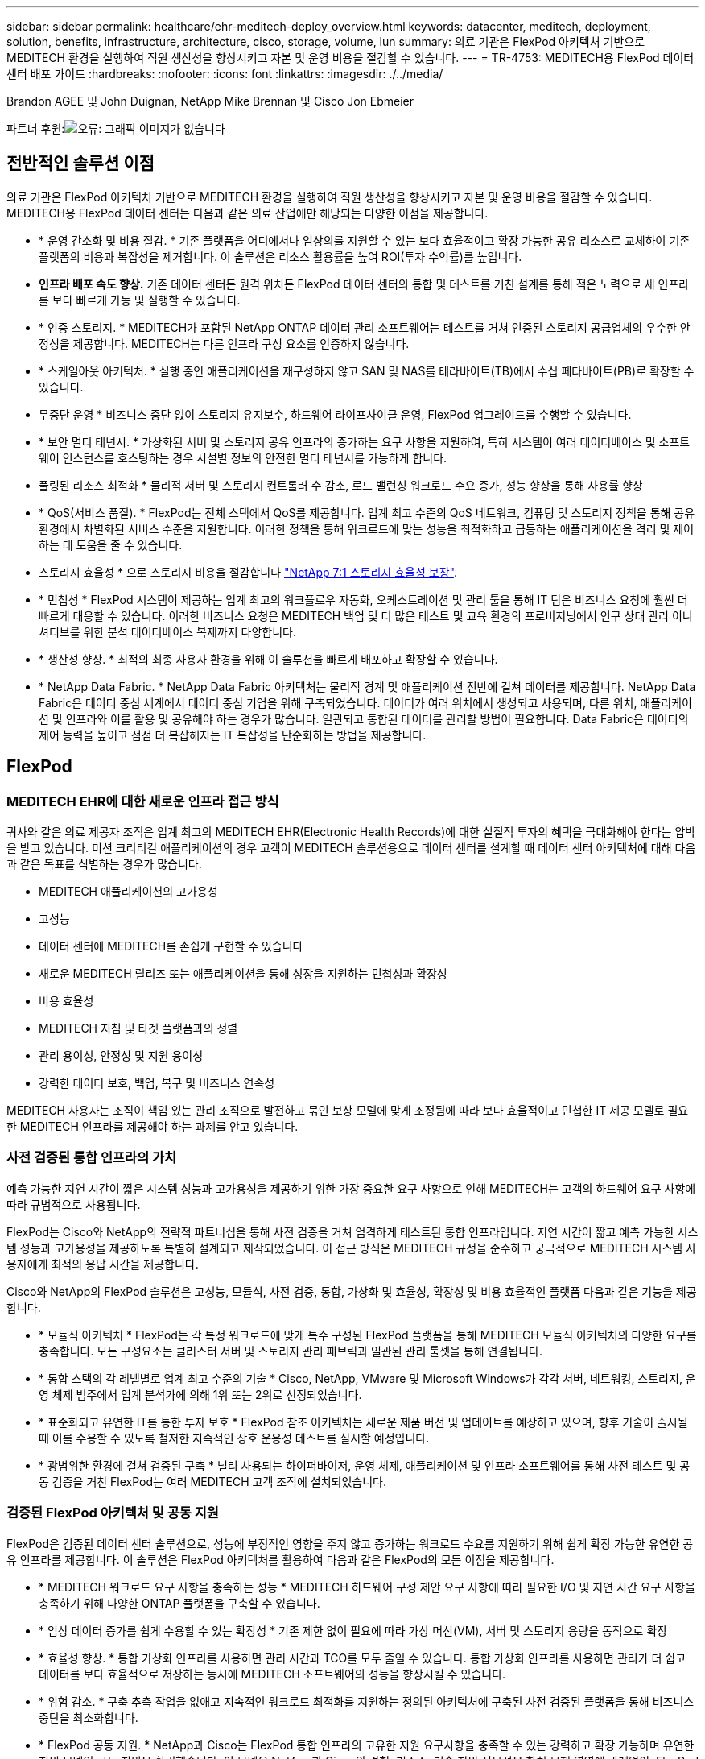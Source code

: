 ---
sidebar: sidebar 
permalink: healthcare/ehr-meditech-deploy_overview.html 
keywords: datacenter, meditech, deployment, solution, benefits, infrastructure, architecture, cisco, storage, volume, lun 
summary: 의료 기관은 FlexPod 아키텍처 기반으로 MEDITECH 환경을 실행하여 직원 생산성을 향상시키고 자본 및 운영 비용을 절감할 수 있습니다. 
---
= TR-4753: MEDITECH용 FlexPod 데이터 센터 배포 가이드
:hardbreaks:
:nofooter: 
:icons: font
:linkattrs: 
:imagesdir: ./../media/


Brandon AGEE 및 John Duignan, NetApp Mike Brennan 및 Cisco Jon Ebmeier

파트너 후원:image:cisco logo.png["오류: 그래픽 이미지가 없습니다"]



== 전반적인 솔루션 이점

의료 기관은 FlexPod 아키텍처 기반으로 MEDITECH 환경을 실행하여 직원 생산성을 향상시키고 자본 및 운영 비용을 절감할 수 있습니다. MEDITECH용 FlexPod 데이터 센터는 다음과 같은 의료 산업에만 해당되는 다양한 이점을 제공합니다.

* * 운영 간소화 및 비용 절감. * 기존 플랫폼을 어디에서나 임상의를 지원할 수 있는 보다 효율적이고 확장 가능한 공유 리소스로 교체하여 기존 플랫폼의 비용과 복잡성을 제거합니다. 이 솔루션은 리소스 활용률을 높여 ROI(투자 수익률)를 높입니다.
* *인프라 배포 속도 향상.* 기존 데이터 센터든 원격 위치든 FlexPod 데이터 센터의 통합 및 테스트를 거친 설계를 통해 적은 노력으로 새 인프라를 보다 빠르게 가동 및 실행할 수 있습니다.
* * 인증 스토리지. * MEDITECH가 포함된 NetApp ONTAP 데이터 관리 소프트웨어는 테스트를 거쳐 인증된 스토리지 공급업체의 우수한 안정성을 제공합니다. MEDITECH는 다른 인프라 구성 요소를 인증하지 않습니다.
* * 스케일아웃 아키텍처. * 실행 중인 애플리케이션을 재구성하지 않고 SAN 및 NAS를 테라바이트(TB)에서 수십 페타바이트(PB)로 확장할 수 있습니다.
* 무중단 운영 * 비즈니스 중단 없이 스토리지 유지보수, 하드웨어 라이프사이클 운영, FlexPod 업그레이드를 수행할 수 있습니다.
* * 보안 멀티 테넌시. * 가상화된 서버 및 스토리지 공유 인프라의 증가하는 요구 사항을 지원하여, 특히 시스템이 여러 데이터베이스 및 소프트웨어 인스턴스를 호스팅하는 경우 시설별 정보의 안전한 멀티 테넌시를 가능하게 합니다.
* 풀링된 리소스 최적화 * 물리적 서버 및 스토리지 컨트롤러 수 감소, 로드 밸런싱 워크로드 수요 증가, 성능 향상을 통해 사용률 향상
* * QoS(서비스 품질). * FlexPod는 전체 스택에서 QoS를 제공합니다. 업계 최고 수준의 QoS 네트워크, 컴퓨팅 및 스토리지 정책을 통해 공유 환경에서 차별화된 서비스 수준을 지원합니다. 이러한 정책을 통해 워크로드에 맞는 성능을 최적화하고 급등하는 애플리케이션을 격리 및 제어하는 데 도움을 줄 수 있습니다.
* 스토리지 효율성 * 으로 스토리지 비용을 절감합니다 http://www.netapp.com/us/media/netapp-aff-efficiency-guarantee.pdf["NetApp 7:1 스토리지 효율성 보장"^].
* * 민첩성 * FlexPod 시스템이 제공하는 업계 최고의 워크플로우 자동화, 오케스트레이션 및 관리 툴을 통해 IT 팀은 비즈니스 요청에 훨씬 더 빠르게 대응할 수 있습니다. 이러한 비즈니스 요청은 MEDITECH 백업 및 더 많은 테스트 및 교육 환경의 프로비저닝에서 인구 상태 관리 이니셔티브를 위한 분석 데이터베이스 복제까지 다양합니다.
* * 생산성 향상. * 최적의 최종 사용자 환경을 위해 이 솔루션을 빠르게 배포하고 확장할 수 있습니다.
* * NetApp Data Fabric. * NetApp Data Fabric 아키텍처는 물리적 경계 및 애플리케이션 전반에 걸쳐 데이터를 제공합니다. NetApp Data Fabric은 데이터 중심 세계에서 데이터 중심 기업을 위해 구축되었습니다. 데이터가 여러 위치에서 생성되고 사용되며, 다른 위치, 애플리케이션 및 인프라와 이를 활용 및 공유해야 하는 경우가 많습니다. 일관되고 통합된 데이터를 관리할 방법이 필요합니다. Data Fabric은 데이터의 제어 능력을 높이고 점점 더 복잡해지는 IT 복잡성을 단순화하는 방법을 제공합니다.




== FlexPod



=== MEDITECH EHR에 대한 새로운 인프라 접근 방식

귀사와 같은 의료 제공자 조직은 업계 최고의 MEDITECH EHR(Electronic Health Records)에 대한 실질적 투자의 혜택을 극대화해야 한다는 압박을 받고 있습니다. 미션 크리티컬 애플리케이션의 경우 고객이 MEDITECH 솔루션용으로 데이터 센터를 설계할 때 데이터 센터 아키텍처에 대해 다음과 같은 목표를 식별하는 경우가 많습니다.

* MEDITECH 애플리케이션의 고가용성
* 고성능
* 데이터 센터에 MEDITECH를 손쉽게 구현할 수 있습니다
* 새로운 MEDITECH 릴리즈 또는 애플리케이션을 통해 성장을 지원하는 민첩성과 확장성
* 비용 효율성
* MEDITECH 지침 및 타겟 플랫폼과의 정렬
* 관리 용이성, 안정성 및 지원 용이성
* 강력한 데이터 보호, 백업, 복구 및 비즈니스 연속성


MEDITECH 사용자는 조직이 책임 있는 관리 조직으로 발전하고 묶인 보상 모델에 맞게 조정됨에 따라 보다 효율적이고 민첩한 IT 제공 모델로 필요한 MEDITECH 인프라를 제공해야 하는 과제를 안고 있습니다.



=== 사전 검증된 통합 인프라의 가치

예측 가능한 지연 시간이 짧은 시스템 성능과 고가용성을 제공하기 위한 가장 중요한 요구 사항으로 인해 MEDITECH는 고객의 하드웨어 요구 사항에 따라 규범적으로 사용됩니다.

FlexPod는 Cisco와 NetApp의 전략적 파트너십을 통해 사전 검증을 거쳐 엄격하게 테스트된 통합 인프라입니다. 지연 시간이 짧고 예측 가능한 시스템 성능과 고가용성을 제공하도록 특별히 설계되고 제작되었습니다. 이 접근 방식은 MEDITECH 규정을 준수하고 궁극적으로 MEDITECH 시스템 사용자에게 최적의 응답 시간을 제공합니다.

Cisco와 NetApp의 FlexPod 솔루션은 고성능, 모듈식, 사전 검증, 통합, 가상화 및 효율성, 확장성 및 비용 효율적인 플랫폼 다음과 같은 기능을 제공합니다.

* * 모듈식 아키텍처 * FlexPod는 각 특정 워크로드에 맞게 특수 구성된 FlexPod 플랫폼을 통해 MEDITECH 모듈식 아키텍처의 다양한 요구를 충족합니다. 모든 구성요소는 클러스터 서버 및 스토리지 관리 패브릭과 일관된 관리 툴셋을 통해 연결됩니다.
* * 통합 스택의 각 레벨별로 업계 최고 수준의 기술 * Cisco, NetApp, VMware 및 Microsoft Windows가 각각 서버, 네트워킹, 스토리지, 운영 체제 범주에서 업계 분석가에 의해 1위 또는 2위로 선정되었습니다.
* * 표준화되고 유연한 IT를 통한 투자 보호 * FlexPod 참조 아키텍처는 새로운 제품 버전 및 업데이트를 예상하고 있으며, 향후 기술이 출시될 때 이를 수용할 수 있도록 철저한 지속적인 상호 운용성 테스트를 실시할 예정입니다.
* * 광범위한 환경에 걸쳐 검증된 구축 * 널리 사용되는 하이퍼바이저, 운영 체제, 애플리케이션 및 인프라 소프트웨어를 통해 사전 테스트 및 공동 검증을 거친 FlexPod는 여러 MEDITECH 고객 조직에 설치되었습니다.




=== 검증된 FlexPod 아키텍처 및 공동 지원

FlexPod은 검증된 데이터 센터 솔루션으로, 성능에 부정적인 영향을 주지 않고 증가하는 워크로드 수요를 지원하기 위해 쉽게 확장 가능한 유연한 공유 인프라를 제공합니다. 이 솔루션은 FlexPod 아키텍처를 활용하여 다음과 같은 FlexPod의 모든 이점을 제공합니다.

* * MEDITECH 워크로드 요구 사항을 충족하는 성능 * MEDITECH 하드웨어 구성 제안 요구 사항에 따라 필요한 I/O 및 지연 시간 요구 사항을 충족하기 위해 다양한 ONTAP 플랫폼을 구축할 수 있습니다.
* * 임상 데이터 증가를 쉽게 수용할 수 있는 확장성 * 기존 제한 없이 필요에 따라 가상 머신(VM), 서버 및 스토리지 용량을 동적으로 확장
* * 효율성 향상. * 통합 가상화 인프라를 사용하면 관리 시간과 TCO를 모두 줄일 수 있습니다. 통합 가상화 인프라를 사용하면 관리가 더 쉽고 데이터를 보다 효율적으로 저장하는 동시에 MEDITECH 소프트웨어의 성능을 향상시킬 수 있습니다.
* * 위험 감소. * 구축 추측 작업을 없애고 지속적인 워크로드 최적화를 지원하는 정의된 아키텍처에 구축된 사전 검증된 플랫폼을 통해 비즈니스 중단을 최소화합니다.
* * FlexPod 공동 지원. * NetApp과 Cisco는 FlexPod 통합 인프라의 고유한 지원 요구사항을 충족할 수 있는 강력하고 확장 가능하며 유연한 지원 모델인 공동 지원을 확립했습니다. 이 모델은 NetApp과 Cisco의 경험, 리소스, 기술 지원 전문성을 합쳐 문제 영역에 관계없이, FlexPod 지원 문제를 식별하고 해결할 수 있는 효율적인 프로세스를 제공합니다. FlexPod 공동 지원 모델을 통해 FlexPod 시스템은 효율적으로 운영되며 최신 기술의 이점을 활용할 수 있으며, 숙련된 팀과 협력하여 통합 문제를 해결합니다.
+
FlexPod 공동 지원은 FlexPod 통합 인프라에서 MEDITECH와 같은 비즈니스 크리티컬 애플리케이션을 실행하는 의료 조직에 특히 유용합니다. 다음 그림은 FlexPod 공동 지원 모델을 보여줍니다.



image:ehr-meditech-deploy_image2.png["오류: 그래픽 이미지가 없습니다"]

이러한 이점 외에도 MEDITECH 솔루션이 포함된 FlexPod 데이터 센터 스택의 각 구성 요소는 MEDITECH EHR 워크플로우에 특별한 이점을 제공합니다.



=== Cisco Unified Computing System

자체 통합 자체 인식 시스템인 Cisco UCS(Unified Computing System)는 통합 I/O 인프라와 상호 연결되는 단일 관리 도메인으로 구성됩니다. MEDITECH 환경용 Cisco UCS는 인프라에서 최대 가용성으로 중요한 환자 정보를 제공할 수 있도록 MEDITECH 인프라 권장 사항 및 모범 사례에 맞게 조정되었습니다.

Cisco UCS 아키텍처에 대한 MEDITECH의 기반은 Cisco UCS 기술로, 통합 시스템 관리, 인텔 제온 프로세서 및 서버 가상화를 갖추고 있습니다. 이러한 통합 기술은 데이터 센터 문제를 해결하고 MEDITECH의 데이터 센터 설계 목표를 달성하는 데 도움을 줍니다. Cisco UCS는 LAN, SAN 및 시스템 관리를 랙 서버, 블레이드 서버 및 VM을 위한 하나의 간소화된 링크로 통합합니다. Cisco UCS는 Cisco Unified Fabric과 Cisco FEX Technology(Fabric Extender Technology)를 통합하여 Cisco UCS의 모든 구성요소를 단일 네트워크 패브릭 및 단일 네트워크 계층으로 연결하는 엔드 투 엔드 I/O 아키텍처입니다.

이 시스템은 여러 블레이드 섀시, 랙 서버, 랙 및 데이터 센터를 통합하고 확장하는 단일 또는 다중 논리 유닛으로 구축할 수 있습니다. 이 시스템은 기존 블레이드 서버 섀시 및 랙 서버를 채우는 여러 중복 장치를 제거하는 매우 단순화된 아키텍처를 구현합니다. 기존 시스템에서는 이더넷, FC 어댑터, 섀시 관리 모듈과 같은 이중 장치로 인해 복잡성이 가중됩니다. Cisco UCS는 모든 I/O 트래픽에 단일 관리 지점과 단일 제어 지점을 제공하는 이중 Cisco UCS Fabric Interconnect(FI) 쌍으로 구성됩니다.

Cisco UCS는 서비스 프로필을 사용하여 Cisco UCS 인프라의 가상 서버가 올바르게 구성되었는지 확인합니다. 서비스 프로필은 각 분야의 전문가가 생성한 네트워크, 스토리지 및 컴퓨팅 정책으로 구성됩니다. 서비스 프로필에는 LAN 및 SAN 주소 지정, I/O 구성, 펌웨어 버전, 부팅 순서, 네트워크 가상 LAN(VLAN), 물리적 포트 및 QoS 정책과 같은 서버 ID에 대한 중요한 서버 정보가 포함되어 있습니다. 서비스 프로필은 몇 시간 또는 며칠이 아니라 몇 분 내에 동적으로 생성하고 시스템의 모든 물리적 서버와 연결할 수 있습니다. 물리적 서버와 서비스 프로파일 연결은 간단한 단일 작업으로 수행되므로 물리적 구성 변경 없이 환경의 서버 간에 ID를 마이그레이션할 수 있습니다. 폐기된 서버의 교체를 신속하게 베어 메탈 프로비저닝할 수 있습니다.

서비스 프로필을 사용하면 기업 전체에서 서버를 일관성 있게 구성할 수 있습니다. 여러 Cisco UCS 관리 도메인이 사용되는 경우 Cisco UCS Central은 글로벌 서비스 프로필을 사용하여 도메인 전체에서 구성 및 정책 정보를 동기화할 수 있습니다. 유지 관리를 한 도메인에서 수행해야 하는 경우 가상 인프라를 다른 도메인으로 마이그레이션할 수 있습니다. 이 접근 방식은 단일 도메인이 오프라인일 때도 애플리케이션이 고가용성을 계속 실행할 수 있도록 하는 데 도움이 됩니다.

Cisco UCS는 서버 구성 요구 사항을 충족한다는 것을 입증하기 위해 수년간 MEDITECH와 함께 광범위한 테스트를 거쳤습니다. Cisco UCS는 MEDITECH 제품 리소스 시스템 지원 사이트에 나열된 지원되는 서버 플랫폼입니다.



=== Cisco 네트워킹

Cisco Nexus 스위치 및 Cisco MDS 다계층 디렉터는 엔터프라이즈급 연결 및 SAN 통합을 제공합니다. Cisco 멀티 프로토콜 스토리지 네트워킹은 FC, FICON(Fibre Connection), FCoE(FC over Ethernet), iSCSI(SCSI over IP), FCIP(FC over IP)와 같은 유연성과 옵션을 제공하여 비즈니스 위험을 줄입니다.

Cisco Nexus 스위치는 단일 플랫폼에서 가장 포괄적인 데이터 센터 네트워크 기능 세트 중 하나를 제공합니다. 데이터 센터와 캠퍼스 코어 모두를 위한 높은 성능과 밀도를 제공합니다. 또한 복원력이 뛰어난 모듈식 플랫폼에서 데이터 센터 통합, 행 종료 및 데이터 센터 인터커넥트 구축을 위한 전체 기능 세트를 제공합니다.

Cisco UCS는 컴퓨팅 리소스를 Cisco Nexus 스위치 및 통합 I/O 패브릭과 통합하여 다양한 유형의 네트워크 트래픽을 식별 및 처리합니다. 이러한 트래픽에는 스토리지 I/O, 스트림되는 데스크톱 트래픽, 관리 및 임상 및 비즈니스 애플리케이션에 대한 액세스가 포함됩니다. 다음과 같은 이점을 얻을 수 있습니다.

* * 인프라 확장성 * 가상화, 효율적인 전력 및 냉각, 자동화 기능을 통한 클라우드 확장, 고밀도 및 고성능 모두 효율적인 데이터 센터 확장을 지원합니다.
* * 운영 연속성. * 이 설계에는 하드웨어, NX-OS 소프트웨어 기능 및 관리가 통합되어 다운타임이 없는 환경을 지원합니다.
* * 네트워크 및 컴퓨터 QoS. * Cisco는 네트워크, 스토리지 및 컴퓨팅 패브릭 전반에서 정책 중심의 CoS(서비스 클래스)와 QoS를 제공하여 미션 크리티컬 애플리케이션의 성능을 최적화합니다.
* * 전송 유연성. * 비용 효율적인 솔루션으로 새로운 네트워킹 기술을 점진적으로 도입합니다.


Cisco UCS와 Cisco Nexus 스위치 및 Cisco MDS 다중 계층 디렉터는 MEDITECH에 최적의 컴퓨팅, 네트워킹 및 SAN 연결 솔루션을 제공합니다.



=== NetApp ONTAP를 참조하십시오

ONTAP 소프트웨어를 실행하는 NetApp 스토리지는 전체 스토리지 비용을 절감하는 동시에 MEDITECH 워크로드에 필요한 짧은 지연 시간의 읽기 및 쓰기 응답 시간 및 IOPS를 제공합니다. ONTAP는 All-Flash 및 하이브리드 스토리지 구성을 모두 지원하므로 MEDITECH 요구 사항을 충족하는 최적의 스토리지 플랫폼을 구축할 수 있습니다. NetApp 플래시 가속 시스템은 MEDITECH의 검증 및 인증을 받았으며 MEDITECH 고객으로서 지연 시간에 민감한 MEDITECH 작업에 핵심적인 성능 및 응답 속도를 제공합니다. 단일 클러스터에서 여러 오류 도메인을 생성하여 NetApp 시스템은 운영 환경을 비운영 시스템에서 격리할 수도 있습니다. 또한 NetApp 시스템은 ONTAP QoS를 지원하는 워크로드의 최소 성능 보장 수준으로 성능 문제를 줄입니다.

ONTAP 소프트웨어의 스케일아웃 아키텍처는 다양한 I/O 워크로드에 유연하게 대응할 수 있습니다. 임상 애플리케이션에 필요한 처리량과 짧은 지연 시간을 제공하는 동시에 모듈식 스케일아웃 아키텍처를 제공하기 위해 All-Flash 구성은 일반적으로 ONTAP 아키텍처에서 사용됩니다. NetApp AFF 노드는 높은 처리량의 대규모 데이터 세트를 저장하는 데 적합한 하이브리드(HDD 및 플래시) 스토리지 노드와 동일한 스케일아웃 클러스터에서 결합할 수 있습니다. MEDITECH 승인 백업 솔루션과 함께 값비싼 SSD(Solid State Drive) 스토리지에서 다른 노드의 보다 경제적인 HDD 스토리지로 MEDITECH 환경을 복제, 복제 및 백업할 수 있습니다. 이 접근 방식은 SAN 기반 클론 생성 및 운영 풀 백업에 대한 MEDITECH 지침을 충족하거나 초과합니다.

MEDITECH 환경에는 관리 간소화, 가용성 및 자동화 향상, 필요한 총 스토리지 용량 감소 등 많은 ONTAP 기능이 특히 유용합니다. 다음과 같은 기능을 제공합니다.

* * 탁월한 성능 * NetApp AFF 솔루션은 유니파이드 스토리지 아키텍처, ONTAP 소프트웨어, 관리 인터페이스, 다양한 데이터 서비스, 고급 기능 세트를 공유하고 FAS 있습니다. 혁신적인 All-Flash 미디어와 ONTAP을 결합하여 업계 최고 수준의 ONTAP 소프트웨어와 All-Flash 스토리지의 높은 IOPS와 일관되게 낮은 지연 시간을 제공합니다.
* * 스토리지 효율성. * 중복제거, NetApp FlexClone 데이터 복제 기술, 인라인 압축, 인라인 컴팩션, 씬 복제, 씬 프로비저닝으로 총 용량 요구사항을 줄입니다. 애그리게이트 중복제거.
+
NetApp 중복제거 기능은 NetApp FlexVol 볼륨 또는 데이터 구성요소의 블록 레벨 중복제거를 제공합니다. 기본적으로, 중복제거는 중복된 블록을 제거해 고유한 블록만 FlexVol 볼륨 또는 데이터 구성요소에 저장합니다.

+
중복제거는 고도의 세분성을 제공하며 FlexVol 볼륨 또는 데이터 구성요소의 액티브 파일 시스템에서 작동합니다. 이 데이터는 애플리케이션에 영향을 미치지 않으므로 중복 제거를 사용하여 NetApp 시스템을 사용하는 모든 애플리케이션에서 생성된 데이터를 중복 제거할 수 있습니다. 볼륨 중복 제거를 인라인 프로세스로 실행할 수 있습니다(ONTAP 8.3.2부터). CLI, NetApp ONTAP System Manager 또는 NetApp Active IQ Unified Manager를 통해 자동으로 실행하거나, 스케줄을 지정하거나, 수동으로 실행하도록 구성할 수 있는 백그라운드 프로세스로 실행할 수도 있습니다.

+
다음 그림에서는 NetApp 중복 제거가 최고 수준에서 작동하는 방식을 보여 줍니다.



image:ehr-meditech-deploy_image3.png["오류: 그래픽 이미지가 없습니다"]

* 공간 효율적인 클로닝 * FlexClone 기능을 사용하면 거의 즉각적으로 클론을 생성하여 백업 및 테스트 환경의 업데이트 기능을 지원할 수 있습니다. 이러한 클론은 변경된 경우에만 더 많은 스토리지를 사용합니다.
* * NetApp Snapshot 및 SnapMirror 기술. * ONTAP는 MEDITECH 호스트가 사용하는 LUN(논리 유닛 번호)의 공간 효율적인 스냅샷 복사본을 생성할 수 있습니다. 이중 사이트 구축의 경우 SnapMirror 소프트웨어를 구현하여 더 많은 데이터 복제 및 복원력을 높일 수 있습니다.
* * 통합 데이터 보호. * 완전한 데이터 보호 및 재해 복구 기능을 통해 중요 데이터 자산을 보호하고 재해 복구를 제공할 수 있습니다.
* 무중단 운영 * 데이터를 오프라인으로 전환하지 않고도 업그레이드와 유지보수를 수행할 수 있습니다.
* * QoS 및 AQoS(적응형 QoS). * 스토리지 QoS를 통해 잠재적인 대규모 워크로드를 제한할 수 있습니다. 더 중요한 것은 QoS가 MEDITECH 프로덕션과 같은 중요 워크로드에 대한 최소 성능을 보장할 수 있다는 것입니다. 경합을 제한함으로써 NetApp QoS는 성능 관련 문제를 줄일 수 있습니다. AQoS는 사전 정의된 정책 그룹에서 작동하며, 볼륨에 직접 적용할 수 있습니다. 이러한 정책 그룹은 처리량 상한 또는 볼륨 대비 크기를 자동으로 확장하여 볼륨 크기에 따라 IOPS와 TB, 기가바이트의 비율을 유지할 수 있습니다.
* * NetApp Data Fabric. * NetApp Data Fabric은 클라우드와 온프레미스 환경에서 데이터 관리를 단순화하고 통합하여 디지털 혁신을 가속합니다. 데이터 가시성과 통찰력, 데이터 액세스 및 제어, 데이터 보호 및 보안을 위한 일관되고 통합된 데이터 관리 서비스 및 애플리케이션을 제공합니다. NetApp은 AWS(Amazon Web Services), Azure, Google Cloud Platform 및 IBM Cloud 클라우드와 통합되어 다양한 선택의 기회를 제공합니다.


다음 그림에서는 MEDITECH 워크로드를 위한 FlexPod 아키텍처를 보여 줍니다.

image:ehr-meditech-deploy_image4.png["오류: 그래픽 이미지가 없습니다"]



== MEDITECH 개요

MEDITECH로 알려진 Medical Information Technology, Inc.는 매사추세츠에 기반을 둔 소프트웨어 기업으로, 의료 조직을 위한 정보 시스템을 제공합니다. Meditech는 최신 환자 데이터를 저장 및 구성할 수 있도록 설계된 EHR 시스템을 제공하며 임상 직원에게 데이터를 제공합니다. 환자 데이터에는 인구통계 정보, 의료 기록, 약물, 검사실 검사 결과가 포함되며 이에 국한되지 않습니다. 방사선 영상 및 나이, 신장, 체중 등의 개인 정보.

이 문서에서는 MEDITECH 소프트웨어가 지원하는 다양한 기능에 대해 설명합니다. 부록 A에서는 이러한 광범위한 MEDITECH 함수 집합에 대한 자세한 정보를 제공합니다. MEDITECH 애플리케이션은 이러한 기능을 지원하기 위해 여러 VM이 필요합니다. 이러한 애플리케이션을 배포하려면 MEDITECH의 권장 사항을 참조하십시오.

스토리지 시스템 관점에서 각 구축 시 모든 MEDITECH 소프트웨어 시스템에는 분산 환자 중심 데이터베이스가 필요합니다. MEDITECH에는 Windows 운영 체제를 사용하는 고유한 전용 데이터베이스가 있습니다.

브리지헤드와 Commvault는 NetApp과 MEDITECH에서 인증한 2가지 백업 소프트웨어 애플리케이션입니다. 이 문서의 범위에는 이러한 백업 응용 프로그램의 배포에 대한 내용이 포함되어 있지 않습니다.

이 문서의 주요 초점은 FlexPod 스택(서버 및 스토리지)이 EHR 환경의 MEDITECH 데이터베이스 및 백업 요구 사항에 대한 성능 기반 요구 사항을 충족하도록 지원하는 것입니다.



=== 특정 MEDITECH 워크로드를 위해 특별 제작되었습니다

MEDITECH는 서버, 네트워크 또는 스토리지 하드웨어, 하이퍼바이저 또는 운영 체제를 재판매하지 않습니다. 하지만 인프라 스택의 각 구성요소에 대한 특정 요구사항이 있습니다. 따라서 Cisco와 NetApp은 공동으로 테스트를 실시하여 FlexPod 데이터 센터를 성공적으로 구성, 구축 및 지원하여 귀사와 같은 고객의 MEDITECH 운영 환경 요구사항을 충족할 수 있도록 했습니다.



=== MEDITECH 범주

MEDITECH는 배포 크기를 1에서 6 사이의 범주 번호와 연결합니다. 범주 1은 가장 작은 MEDITECH 배포이며 범주 6은 가장 큰 MEDITECH 배포입니다.

각 범주에서 MEDITECH 호스트의 I/O 특성 및 성능 요구 사항에 대한 자세한 내용은 NetApp을 참조하십시오 https://fieldportal.netapp.com/content/198446["TR-4190: MEDITECH 환경을 위한 NetApp 사이징 지침"^].



=== MEDITECH 플랫폼

MEDITECH의 광활한 플랫폼은 회사의 EHR 소프트웨어의 최신 버전입니다. 이전 MEDITECH 플랫폼은 Client/Server 5.x 및 Magic입니다. 이 섹션에서는 MEDITECH 호스트 및 해당 스토리지 요구 사항과 관련된 MEDITECH 플랫폼(광범위, 6.x, C/S 5.x 및 Magic에 적용 가능)에 대해 설명합니다.

이전의 모든 MEDITECH 플랫폼에서 여러 서버가 MEDITECH 소프트웨어를 실행하여 다양한 작업을 수행합니다. 이전 그림에서는 애플리케이션 데이터베이스 서버 및 기타 MEDITECH 서버로 사용되는 MEDITECH 호스트를 비롯한 일반적인 MEDITECH 시스템을 보여 줍니다. 다른 MEDITECH 서버의 예로는 데이터 저장소 애플리케이션, 스캐닝 및 아카이빙 애플리케이션, 백그라운드 작업 클라이언트 등이 있습니다. 다른 MEDITECH 서버의 전체 목록은 "하드웨어 구성 제안"(신규 구축) 및 "하드웨어 평가 작업"(기존 구축) 문서를 참조하십시오. MEDITECH 시스템 통합자나 MEDITECH TAM(기술 계정 관리자)을 통해 MEDITECH에서 이러한 문서를 얻을 수 있습니다.



=== MEDITECH 호스트

MEDITECH 호스트는 데이터베이스 서버입니다. 이 호스트는 MEDITECH 파일 서버(광활함, 6.x 또는 C/S 5.x 플랫폼) 또는 Magic 시스템(매직 플랫폼)이라고도 합니다. 이 문서에서는 MEDITECH 호스트라는 용어를 사용하여 MEDITECH 파일 서버 또는 Magic 시스템을 참조합니다.

MEDITECH 호스트는 Microsoft Windows Server 운영 체제에서 실행되는 물리적 서버 또는 VM이 될 수 있습니다. 일반적으로 MEDITECH 호스트는 VMware ESXi 서버에서 실행되는 Windows VM으로 구축됩니다. 이 쓰기 작업을 통해 VMware는 MEDITECH에서 지원하는 유일한 하이퍼바이저입니다. MEDITECH 호스트는 Windows 시스템의 Microsoft Windows 드라이브(예: 드라이브 E)에 프로그램, 사전 및 데이터 파일을 저장합니다.

가상 환경에서 Windows E 드라이브는 물리적 호환성 모드에서 RDM(Raw Device Mapping)을 통해 VM에 연결된 LUN에 상주합니다. 이 시나리오에서 VMDK(Virtual Machine Disk) 파일을 Windows E 드라이브로 사용하는 것은 MEDITECH에서 지원되지 않습니다.



=== MEDITECH 호스트 워크로드 I/O 특성

각 MEDITECH 호스트와 시스템 전체의 I/O 특성은 배포하는 MEDITECH 플랫폼에 따라 다릅니다. 모든 MEDITECH 플랫폼(광활하게 펼쳐진 6.x, C/S 5.x 및 Magic)은 100% 랜덤 워크로드를 생성합니다.

MEDITECH의 넓은 플랫폼은 호스트당 쓰기 작업 비율이 가장 높고 전체 IOPS가 가장 높고 그 뒤에 6.x, C/S 5.x 및 Magic 플랫폼이 있기 때문에 가장 까다로운 워크로드를 생성합니다.

MEDITECH 워크로드 설명에 대한 자세한 내용은 을 참조하십시오 https://www.netapp.com/us/media/tr-4190.pdf["TR-4190: MEDITECH 환경을 위한 NetApp 사이징 지침"^].



=== 스토리지 네트워크

MEDITECH는 NetApp FAS 또는 AFF 시스템과 모든 범주의 MEDITECH 호스트 간의 데이터 트래픽에 FC 프로토콜을 사용해야 합니다.



=== MEDITECH 호스트에 대한 스토리지 프레젠테이션입니다

각 MEDITECH 호스트는 다음과 같은 두 개의 Windows 드라이브를 사용합니다.

* * 드라이브 C. * 이 드라이브는 Windows Server 운영 체제 및 MEDITECH 호스트 애플리케이션 파일을 저장합니다.
* * Drive E * MEDITECH 호스트는 Windows Server 운영 체제의 드라이브 E에 프로그램, 사전 및 데이터 파일을 저장합니다. 드라이브 E는 FC 프로토콜을 사용하여 NetApp FAS 또는 AFF 시스템에서 매핑된 LUN입니다. MEDITECH는 MEDITECH 호스트의 IOPS 및 읽기/쓰기 지연 시간 요구 사항이 충족되도록 FC 프로토콜을 사용해야 합니다.




=== 볼륨 및 LUN 명명 규칙

MEDITECH는 모든 LUN에 대해 특정 명명 규칙을 사용해야 합니다.

스토리지를 구축하기 전에 MEDITECH 하드웨어 구성 제안을 확인하여 LUN의 명명 규칙을 확인합니다. MEDITECH 백업 프로세스는 백업할 특정 LUN을 적절하게 식별하기 위해 볼륨 및 LUN 명명 규칙에 의존합니다.



== 포괄적인 관리 툴 및 자동화 기능



=== Cisco UCS Manager 및 Cisco UCS

Cisco는 탁월한 데이터 센터 인프라, 즉 단순화, 보안 및 확장성을 제공하기 위해 세 가지 핵심 요소에 주력하고 있습니다. 플랫폼 모듈성이 결합된 Cisco UCS Manager 소프트웨어는 간편하고 안전하며 확장 가능한 데스크톱 가상화 플랫폼을 제공합니다.

* * Simplified. * Cisco UCS는 업계 표준 컴퓨팅에 대한 새롭고 혁신적인 접근 방식을 제공하며 모든 워크로드에 데이터센터 인프라의 코어를 제공합니다. Cisco UCS는 필요한 서버 수 감소, 서버당 사용되는 케이블 수 감소 등 다양한 기능과 이점을 제공합니다. 또 다른 중요한 기능은 Cisco UCS 서비스 프로필을 통해 서버를 신속하게 구축하거나 재프로비저닝할 수 있는 기능입니다. 관리할 서버 및 케이블 수가 더 적고 서버 및 애플리케이션 워크로드 프로비저닝이 간소화되어 운영이 간소화됩니다. Cisco UCS Manager 서비스 프로필을 사용하면 몇 분 이내에 블레이드 및 랙 서버 점수를 프로비저닝할 수 있습니다. Cisco UCS 서비스 프로필은 서버 통합 Runbook을 제거하고 구성 드리프트를 제거합니다. 이 접근 방식은 최종 사용자의 생산성 향상, 비즈니스 민첩성 향상, IT 리소스 할당 등의 작업을 수행합니다.
+
Cisco UCS Manager는 서버, 네트워크, 스토리지 액세스 인프라의 구성 및 프로비저닝과 같이 자주 발생하는 일상적인 데이터 센터 운영을 자동화합니다. 또한, 메모리 공간이 큰 Cisco UCS B-Series 블레이드 서버 및 C-Series 랙 서버는 높은 애플리케이션 사용자 밀도를 지원하여 서버 인프라 요구사항을 줄여줍니다.

+
간소화로 인해 MEDITECH 인프라 구축이 더욱 신속하고 성공적으로 수행되도록 할 수 있습니다.

* * 보안. * VM은 물리적 이전 VM보다 기본적으로 더 안전하지만 새로운 보안 문제를 야기합니다. 가상 데스크톱과 같은 공통 인프라를 사용하는 업무상 중요한 웹 및 애플리케이션 서버는 이제 보안 위협에 대한 위험이 더 높습니다. VM 간 트래픽은 이제 IT 관리자가 특히 VMware vMotion을 사용하는 VM이 서버 인프라 간에 이동하는 동적 환경에서 해결해야 하는 중요한 보안 고려 사항이 됩니다.
+
따라서 가상화는 특히 확장된 컴퓨팅 인프라 전반에서 VM 이동성의 역동적이고 유동적인 특성을 고려할 때 정책 및 보안에 대한 VM 수준의 인식을 필요로 합니다. 새로운 가상 데스크톱을 손쉽게 확산하면 가상화 인식 네트워크 및 보안 인프라의 중요성이 더욱 커지고 있습니다. 데스크톱 가상화를 위한 Cisco UCS, Cisco MDS 및 Cisco Nexus 제품군 솔루션, Cisco 데이터 센터 인프라는 강력한 데이터 센터, 네트워크 및 데스크톱 보안을 제공하며 데스크톱에서 하이퍼바이저에 이르는 포괄적인 보안을 제공합니다. 가상 데스크톱, VM 인식 정책 및 관리, LAN 및 WAN 인프라 전반의 네트워크 보안을 세분화하여 보안이 강화됩니다.

* * 확장성. * 가상화 솔루션의 성장은 필연적이므로 솔루션은 확장 가능하고 예측 가능한 확장성을 제공해야 합니다. Cisco 가상화 솔루션은 높은 VM 밀도(서버당 VM)를 지원하며, 더 많은 서버는 거의 선형적인 성능으로 확장할 수 있습니다. Cisco 데이터 센터 인프라는 성장을 위한 유연한 플랫폼을 제공하고 비즈니스 민첩성을 개선합니다. Cisco UCS Manager 서비스 프로필을 사용하면 온디맨드 호스트 프로비저닝을 수행할 수 있으며, 수십 개의 호스트를 구축할 때 수백 개의 호스트를 쉽게 구축할 수 있습니다.
+
Cisco UCS 서버는 거의 선형적인 성능과 확장성을 제공합니다. Cisco UCS는 특허 받은 Cisco 확장 메모리 기술을 구현하여 더 적은 수의 소켓으로 대용량 메모리 공간을 제공합니다(2소켓 및 4소켓 서버에서 최대 1TB의 메모리 확장성 지원). Cisco UCS Server의 총 대역폭은 서버당 최대 80Gbps까지 확장할 수 있으며, 노스바운드 Cisco UCS Fabric Interconnect는 라인 속도로 2Tbps까지 출력할 수 있습니다. 이 기능은 데스크톱 가상화 I/O 및 메모리 병목 현상을 방지하는 데 도움이 됩니다. 지연 시간이 짧은 고성능 Unified Fabric 기반 네트워킹 아키텍처를 갖춘 Cisco UCS는 고해상도 비디오 및 통신 트래픽을 비롯한 많은 양의 가상 데스크톱 트래픽을 지원합니다. 또한 ONTAP은 FlexPod 가상화 솔루션의 일부로 부팅 및 로그인 폭증 시 데이터 가용성과 최적의 성능을 유지할 수 있도록 지원합니다.

+
Cisco UCS, Cisco MDS 및 Cisco Nexus 데이터 센터 인프라 설계는 성장을 위한 뛰어난 플랫폼을 제공합니다. 서버, 네트워크 및 스토리지 리소스를 투명하게 확장하여 데스크톱 가상화, 데이터 센터 애플리케이션, 클라우드 컴퓨팅을 지원할 수 있습니다.





=== VMware vCenter Server를 참조하십시오

VMware vCenter Server는 MEDITECH 환경을 관리할 수 있는 중앙 집중식 플랫폼을 제공하므로 의료 조직이 다음과 같이 가상 인프라를 안심하고 자동화 및 제공할 수 있습니다.

* * 간단한 구축. * 가상 어플라이언스를 사용하여 vCenter Server를 빠르고 쉽게 구축할 수 있습니다.
* * 중앙 집중식 제어 및 가시성 * 단일 위치에서 전체 VMware vSphere 인프라스트럭처를 관리합니다.
* * 사전 최적화. * 최대 효율성을 위해 리소스를 할당 및 최적화합니다.
* * 관리. * 강력한 플러그인과 도구를 사용하여 관리를 단순화하고 제어를 확장합니다.




=== VMware vSphere용 Virtual Storage Console을 참조하십시오

NetApp의 VSC(가상 스토리지 콘솔), VASA(vSphere API for Storage Awareness) 공급자, VMware SRA(Storage Replication Adapter) for VMware vSphere는 단일 가상 어플라이언스를 만듭니다. 이 제품군은 SRA 및 VASA Provider를 vCenter Server에 대한 플러그인으로 포함하여 NetApp 스토리지 시스템을 사용하는 VMware 환경에서 VM에 대한 엔드-투-엔드 라이프사이클 관리를 제공합니다.

VSC, VASA Provider, SRA를 위한 가상 어플라이언스는 VMware vSphere Web Client와 원활하게 통합되며 SSO 서비스를 사용할 수 있습니다. VMware vCenter Server 인스턴스가 여러 개 있는 환경에서는 관리할 각 vCenter Server 인스턴스에 자체 등록된 VSC 인스턴스가 있어야 합니다. VSC 대시보드 페이지에서는 데이터 저장소 및 VM의 전체 상태를 빠르게 확인할 수 있습니다.

VSC, VASA Provider, SRA를 위한 가상 어플라이언스를 구축하면 다음과 같은 작업을 수행할 수 있습니다.

* * VSC를 사용하여 스토리지를 구축 및 관리하고 ESXi 호스트를 구성할 수 있습니다. * VSC를 사용하면 자격 증명을 추가하고, 자격 증명을 제거하고, 자격 증명을 할당하고, VMware 환경의 스토리지 컨트롤러에 대한 사용 권한을 설정할 수 있습니다. 또한 NetApp 스토리지 시스템에 연결된 ESXi 서버를 관리할 수도 있습니다. 몇 번의 클릭만으로 모든 호스트에 대해 호스트 시간 초과, NAS 및 다중 경로에 대해 권장되는 Best Practice 값을 설정할 수 있습니다. 저장소 세부 정보를 보고 진단 정보를 수집할 수도 있습니다.
* * VASA Provider를 사용하여 스토리지 기능 프로필을 생성하고 알람을 설정할 수 있습니다. * VASA Provider 확장을 활성화하면 VASA Provider for ONTAP가 VSC에 등록됩니다. 스토리지 용량 프로파일과 가상 데이터 저장소를 생성하여 사용할 수 있습니다. 볼륨 및 애그리게이트의 임계값이 거의 가득 찼을 때 알림을 보내도록 알람을 설정할 수도 있습니다. 가상 데이터 저장소에서 생성된 VMDK 및 VM의 성능을 모니터링할 수 있습니다.
* * 재해 복구에 SRA를 사용합니다. * SRA를 사용하여 장애 시 재해 복구를 위해 사용자 환경에서 보호 및 복구 사이트를 구성할 수 있습니다.




=== NetApp OnCommand Insight and ONTAP를 참조하십시오

NetApp OnCommand Insight는 인프라 관리를 MEDITECH 서비스 제공망으로 통합합니다. 이러한 접근 방식을 통해 의료 기관은 스토리지, 네트워크 및 컴퓨팅 인프라를 보다 효율적으로 제어, 자동화 및 분석할 수 있습니다. IT 조직은 현재 인프라를 최적화하여 최대 이점을 얻고 구매할 항목과 시기를 결정하는 프로세스를 간소화할 수 있습니다. 또한 복잡한 기술 마이그레이션과 관련된 위험을 완화할 수 있습니다. 에이전트가 필요하지 않으므로 설치가 간단하고 업무 중단이 발생하지 않습니다. 설치된 스토리지 및 SAN 장치를 지속적으로 발견하고 전체 스토리지 환경을 완전히 파악할 수 있도록 상세 정보를 수집합니다. 잘못 사용되거나, 잘못 정렬되거나, 활용률이 낮거나, 격리된 자산을 신속하게 파악하고 다시 회수하여 향후의 확장을 가속화할 수 있습니다. OnCommand Insight는 다음과 같은 이점을 제공합니다.

* * 기존 리소스 최적화 * 문제를 방지하고 서비스 수준을 충족하기 위해 검증된 모범 사례를 사용하여 잘못 사용되거나 활용률이 낮거나 격리된 자산 식별
* * 더 나은 결정을 내리십시오. * 실시간 데이터를 사용하면 용량 문제를 더욱 빠르게 해결하여 향후 구매를 정확하게 계획하고 과도한 지출을 피하고 자본 지출을 연기할 수 있습니다.
* * IT 이니셔티브를 가속화하십시오. * 가상 환경을 더 잘 이해하여 위험을 관리하고 다운타임을 최소화하고 클라우드 구축 시간을 단축하십시오.

